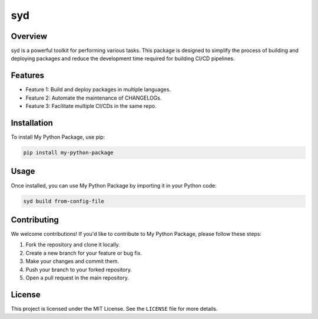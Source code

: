 ======================
syd
======================

Overview
--------

syd is a powerful toolkit for performing various tasks. This package is designed to simplify the process of building and deploying packages and reduce the development time required for building CI/CD pipelines.

Features
--------

- Feature 1: Build and deploy packages in multiple languages.
- Feature 2: Automate the maintenance of CHANGELOGs.
- Feature 3: Facilitate multiple CI/CDs in the same repo.

Installation
------------

To install My Python Package, use pip:

.. code-block:: bash

    pip install my-python-package

Usage
-----

Once installed, you can use My Python Package by importing it in your Python code:

.. code-block:: bash

    syd build from-config-file

Contributing
------------

We welcome contributions! If you'd like to contribute to My Python Package, please follow these steps:

1. Fork the repository and clone it locally.
2. Create a new branch for your feature or bug fix.
3. Make your changes and commit them.
4. Push your branch to your forked repository.
5. Open a pull request in the main repository.

License
-------

This project is licensed under the MIT License. See the ``LICENSE`` file for more details.
